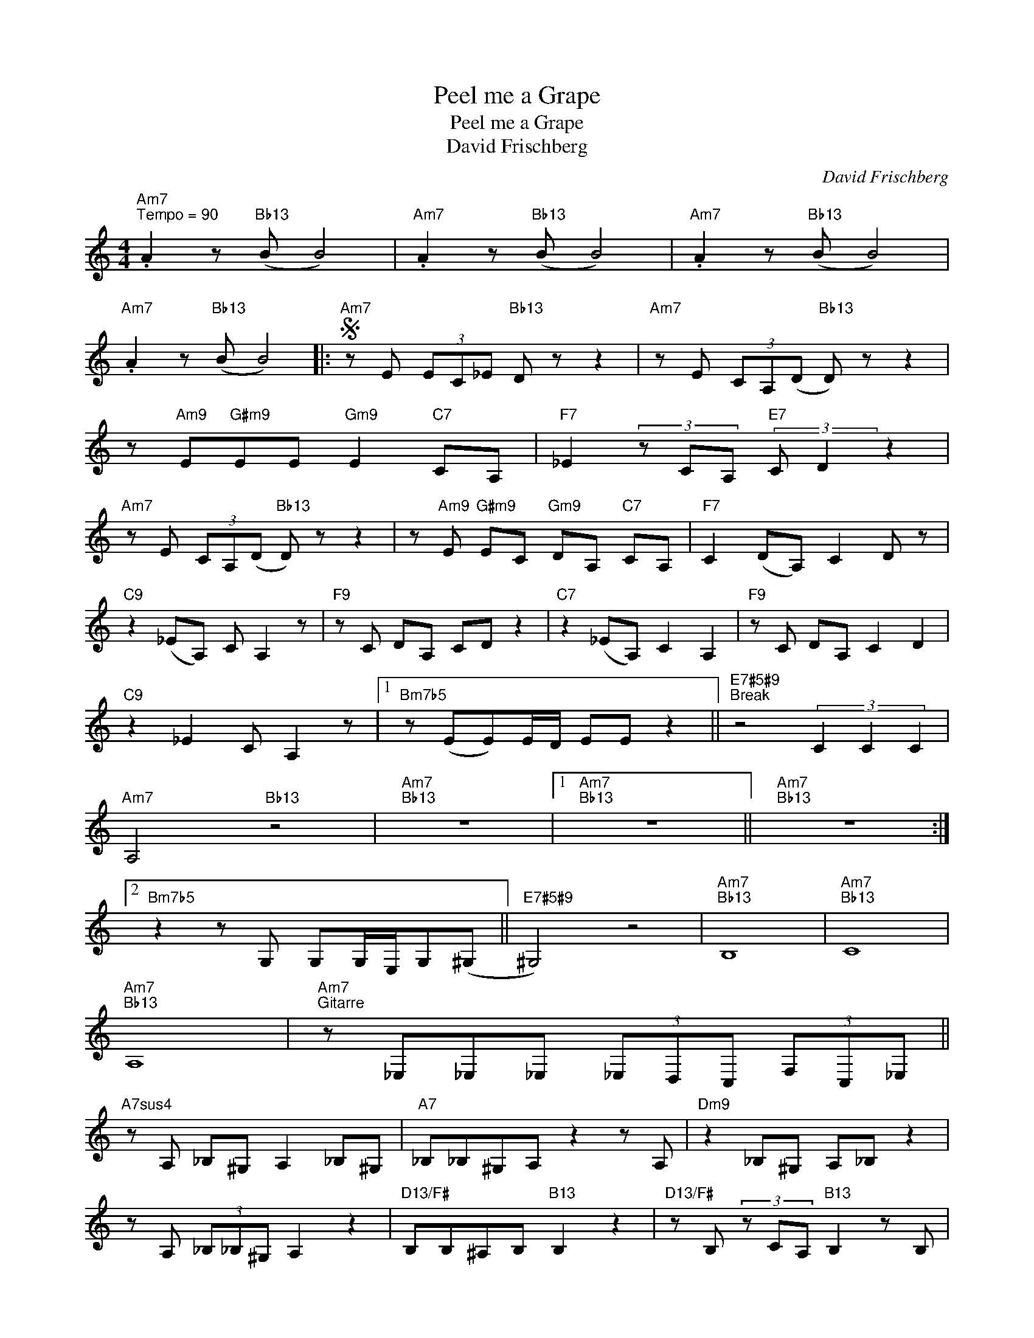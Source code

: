 X:1
T:Peel me a Grape
T:Peel me a Grape
T:David Frischberg
C:David Frischberg
Z:All Rights Reserved
L:1/8
M:4/4
K:C
V:1 treble 
%%MIDI program 52
%%MIDI control 7 100
%%MIDI control 10 64
V:1
"Am7""^Tempo = 90" .A2 z"Bb13" (B B4) |"Am7" .A2 z"Bb13" (B B4) |"Am7" .A2 z"Bb13" (B B4) | %3
"Am7" .A2 z"Bb13" (B B4) |:S"Am7" z E (3EC_E"Bb13" D z z2 |"Am7" z E (3CA,(D"Bb13" D) z z2 | %6
 z"Am9" E"G#m9"EE"Gm9" E2"C7" CA, |"F7" _E2 (3z CA,"E7" (3:2:2C D2 z2 | %8
"Am7" z E (3CA,(D"Bb13" D) z z2 | z"Am9" E"G#m9" EC"Gm9" DA,"C7" CA, |"F7" C2 (DA,) C2 D z | %11
"C9" z2 (_EA,) C A,2 z |"F9" z C DA, CD z2 |"C7" z2 (_EA,) C2 A,2 |"F9" z C DA, C2 D2 | %15
"C9" z2 _E2 C A,2 z |1"Bm7b5" z (EE)E/D/ EE z2 ||"E7#5#9""^Break" z4 (3C2 C2 C2 | %18
"Am7" A,4"Bb13" z4 |"Am7""Bb13" z8 |1"Am7""Bb13" z8 ||"Am7""Bb13" z8 :|2 %22
"Bm7b5" z2 z G, G,G,/E,/G,(^G, ||"E7#5#9" ^G,4) z4 |"Am7""Bb13" B,8 |"Am7""Bb13" C8 | %26
"Am7""Bb13" A,8 |"Am7""^Gitarre" z _E,_E,_E, (3_E,D,C, (3F,C,_E, || %28
"A7sus4" z A, _B,^G, A,2 _B,^G, |"A7" _B,_B,^G,A, z2 z A, |"Dm9" z2 _B,^G, A,_B, z2 | %31
 z A, (3_B,_B,^G, A,2 z2 |"D13/F#" B,B,^A,B,"B13" B,2 z2 |"D13/F#" z B, (3z CA,"B13" B,2 z B, | %34
"Am7b5" C2 A,2 (3:2:2C A,2 z2 |"E7#5#9" z2 E,2 G,(A, A,2)!D.S.! |] %36

